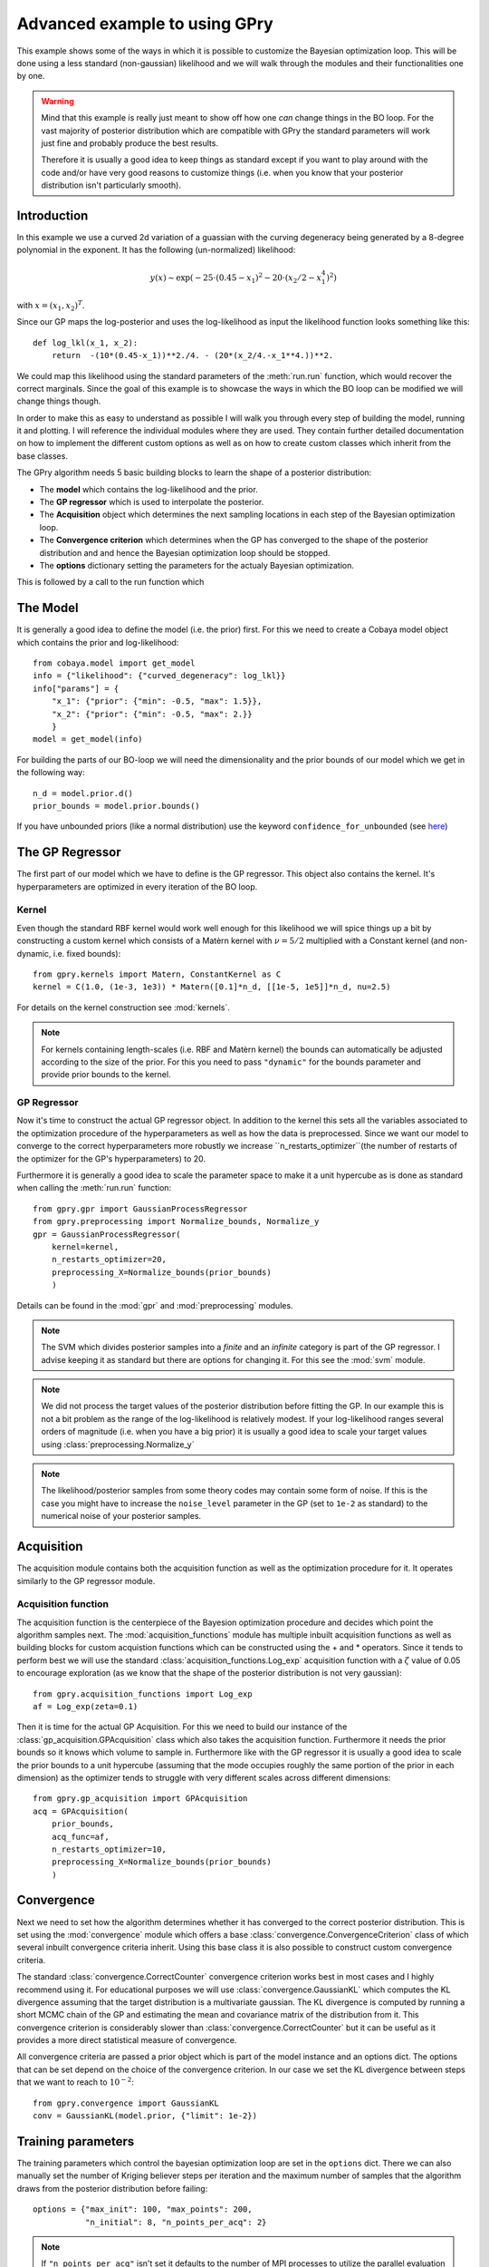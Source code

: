 ==================================
Advanced example to using GPry
==================================

This example shows some of the ways in which it is possible to customize the
Bayesian optimization loop. This will be done using a less standard
(non-gaussian) likelihood and we will walk through the modules and their
functionalities one by one.

.. warning::
    Mind that this example is really just meant to show off how one *can* change things
    in the BO loop. For the vast majority of posterior distribution which are compatible
    with GPry the standard parameters will work just fine and probably produce the best
    results.

    Therefore it is usually a good idea to keep things as standard except if you want to
    play around with the code and/or have very good reasons to customize things (i.e.
    when you know that your posterior distribution isn't particularly smooth).

Introduction
============

In this example we use a curved 2d variation of a guassian with the curving
degeneracy being generated by a 8-degree polynomial in the exponent.
It has the following (un-normalized) likelihood:

.. math::
    y(x) \sim \exp(-25\cdot(0.45-x_1)^2 - 20\cdot(x_2/2-x_1^4)^2)

with :math:`x=(x_1, x_2)^T`.

Since our GP maps the log-posterior and uses the log-likelihood as input the
likelihood function looks something like this::

    def log_lkl(x_1, x_2):
        return  -(10*(0.45-x_1))**2./4. - (20*(x_2/4.-x_1**4.))**2.

We could map this likelihood using the standard parameters of the
:meth:`run.run` function, which would recover the correct marginals.
Since the goal of this example is to showcase the ways in which the BO loop
can be modified we will change things though.

In order to make this as easy to understand as possible I will walk you through
every step of building the model, running it and plotting. I will reference the
individual modules where they are used. They contain further detailed
documentation on how to implement the different custom options as well as on
how to create custom classes which inherit from the base classes.

The GPry algorithm needs 5 basic building blocks to learn the shape of a
posterior distribution:

* The **model** which contains the log-likelihood and the prior.
* The **GP regressor** which is used to interpolate the posterior.
* The **Acquisition** object which determines the next sampling locations in
  each step of the Bayesian optimization loop.
* The **Convergence criterion** which determines when the GP has converged to
  the shape of the posterior distribution and and hence the Bayesian
  optimization loop should be stopped.
* The **options** dictionary setting the parameters for the actualy Bayesian
  optimization.

This is followed by a call to the run function which

The Model
=========
It is generally a good idea to define the model (i.e. the prior) first. For
this we need to create a Cobaya model object which contains the prior and
log-likelihood::

    from cobaya.model import get_model
    info = {"likelihood": {"curved_degeneracy": log_lkl}}
    info["params"] = {
        "x_1": {"prior": {"min": -0.5, "max": 1.5}},
        "x_2": {"prior": {"min": -0.5, "max": 2.}}
        }
    model = get_model(info)

For building the parts of our BO-loop we will need the dimensionality and the
prior bounds of our model which we get in the following way::

    n_d = model.prior.d()
    prior_bounds = model.prior.bounds()

If you have unbounded priors (like a normal distribution) use the keyword
``confidence_for_unbounded``
(see `here <https://cobaya.readthedocs.io/en/latest/params_prior.html#prior-class>`_)

The GP Regressor
================

The first part of our model which we have to define is the GP regressor. This
object also contains the kernel. It's hyperparameters are optimized in every
iteration of the BO loop.

Kernel
""""""

Even though the standard RBF kernel would work well enough for this likelihood
we will spice things up a bit by constructing a custom kernel which consists of
a Matèrn kernel with :math:`\nu=5/2` multiplied with a Constant kernel (and
non-dynamic, i.e. fixed bounds)::

    from gpry.kernels import Matern, ConstantKernel as C
    kernel = C(1.0, (1e-3, 1e3)) * Matern([0.1]*n_d, [[1e-5, 1e5]]*n_d, nu=2.5)

For details on the kernel construction see :mod:`kernels`.

.. note::
    For kernels containing length-scales (i.e. RBF and Matèrn kernel) the
    bounds can automatically be adjusted according to the size of the prior.
    For this you need to pass ``"dynamic"`` for the bounds parameter and
    provide prior bounds to the kernel.

GP Regressor
""""""""""""

Now it's time to construct the actual GP regressor object. In addition to the
kernel this sets all the variables associated to the optimization procedure of
the hyperparameters as well as how the data is preprocessed.
Since we want our model to converge to the correct hyperparameters more robustly
we increase ``n_restarts_optimizer``(the number of restarts of the optimizer
for the GP's hyperparameters) to 20.

Furthermore it is generally a good idea to scale the parameter space to make it
a unit hypercube as is done as standard when calling the :meth:`run.run`
function::

    from gpry.gpr import GaussianProcessRegressor
    from gpry.preprocessing import Normalize_bounds, Normalize_y
    gpr = GaussianProcessRegressor(
        kernel=kernel,
        n_restarts_optimizer=20,
        preprocessing_X=Normalize_bounds(prior_bounds)
        )

Details can be found in the :mod:`gpr` and :mod:`preprocessing` modules.

.. note::
    The SVM which divides posterior samples into a *finite* and an *infinite*
    category is part of the GP regressor. I advise keeping it as standard but
    there are options for changing it. For this see the :mod:`svm` module.

.. note::
    We did not process the target values of the posterior distribution before
    fitting the GP. In our example this is not a bit problem as the range of
    the log-likelihood is relatively modest. If your log-likelihood ranges
    several orders of magnitude (i.e. when you have a big prior) it is usually
    a good idea to scale your target values using :class:`preprocessing.Normalize_y`

.. note::
    The likelihood/posterior samples from some theory codes may contain some form of
    noise. If this is the case you might have to increase the ``noise_level`` parameter
    in the GP (set to ``1e-2`` as standard) to the numerical noise of your
    posterior samples.

Acquisition
===========

The acquisition module contains both the acquisition function as well as the
optimization procedure for it. It operates similarly to the GP regressor module.

Acquisition function
""""""""""""""""""""

The acquisition function is the centerpiece of the Bayesion optimization
procedure and decides which point the algorithm samples next. The
:mod:`acquisition_functions` module has multiple inbuilt acquisition functions
as well as building blocks for custom acquistion functions which can be
constructed using the + and * operators. Since it tends to perform best we will
use the standard :class:`acquisition_functions.Log_exp` acquisition function
with a :math:`\zeta` value of 0.05 to encourage exploration (as we know that
the shape of the posterior distribution is not very gaussian)::

    from gpry.acquisition_functions import Log_exp
    af = Log_exp(zeta=0.1)

Then it is time for the actual GP Acquisition. For this we need to
build our instance of the :class:`gp_acquisition.GPAcquisition` class which
also takes the acquisition function. Furthermore it needs the prior bounds
so it knows which volume to sample in. Furthermore like with the GP regressor
it is usually a good idea to scale the prior bounds to a unit hypercube
(assuming that the mode occupies roughly the same portion of the prior in each
dimension) as the optimizer tends to struggle with very different scales across
different dimensions::

    from gpry.gp_acquisition import GPAcquisition
    acq = GPAcquisition(
        prior_bounds,
        acq_func=af,
        n_restarts_optimizer=10,
        preprocessing_X=Normalize_bounds(prior_bounds)
        )

Convergence
===========

Next we need to set how the algorithm determines whether it has converged to
the correct posterior distribution. This is set using the :mod:`convergence`
module which offers a base :class:`convergence.ConvergenceCriterion` class
of which several inbuilt convergence criteria inherit. Using this base class
it is also possible to construct custom convergence criteria.

The standard :class:`convergence.CorrectCounter` convergence criterion works
best in most cases and I highly recommend using it. For educational purposes
we will use :class:`convergence.GaussianKL` which computes the KL
divergence assuming that the target distribution is a multivariate gaussian.
The KL divergence is computed by running a short MCMC chain of the GP and
estimating the mean and covariance matrix of the distribution from it.
This convergence criterion is considerably slower than :class:`convergence.CorrectCounter`
but it can be useful as it provides a more direct statistical measure of convergence.

All convergence criteria are passed a prior object which is part of the model
instance and an options dict. The options that can be set depend on the choice
of the convergence criterion. In our case we set the KL divergence between
steps that we want to reach to :math:`10^{-2}`::

    from gpry.convergence import GaussianKL
    conv = GaussianKL(model.prior, {"limit": 1e-2})

Training parameters
===================

The training parameters which control the bayesian optimization loop are set in
the ``options`` dict. There we can also manually set the number of Kriging
believer steps per iteration and the maximum number of samples that the
algorithm draws from the posterior distribution before failing::

    options = {"max_init": 100, "max_points": 200,
               "n_initial": 8, "n_points_per_acq": 2}

.. note::
    If ``"n_points_per_acq"`` isn't set it defaults to the number of MPI
    processes to utilize the parallel evaluation of the posterior with Kriging
    believer.

Training
========

Like in the simple example we simply create a :py:class:`run.Runner` object and use the
:meth:`run.Runner.run` method to run the Bayesian optimization loop. The only difference
is that we now have to pass our custom objects to the :py:class:`run.Runner` at
initialization. To spice things up a bit we also now choose the ``"resume"`` checkpoint
policy meaning that the run is automatically resumed from the checkpoint files if they
exist::

    from gpry.run import Runner
    checkpoint = "output/advanced"
    runner = Runner(
        model, gpr=gpr, gp_acquisition=acq, convergence_criterion=conv, options=options,
        checkpoint=checkpoint, load_checkpoint="resume")
    runner.run()

MCMC
====

After having trained our GP we want to extract marginal parameters from it and
plot them. For this we run an MCMC on the GP which we do using the
:meth:`run.Runner.generate_mc_sample` function. Again we pass an options dictionary which
contains the training parameters. This uses Cobaya's inbuilt
`samplers <https://cobaya.readthedocs.io/en/latest/sampler.html>`_::

    options = {"Rminus1_stop": 0.01, "max_tries": 1000}
    updated_info_gp, sampler_gp = runner.generate_mc_sample(add_options=options)

.. note::
    Even though Monte Carlo (Cobaya's inbuilt MCMC sampler) is used as standard it also
    supports the nested sampler `PolyChord <https://arxiv.org/abs/1502.01856>`_ which can
    be activated by setting ``sampler="polychord"``. Note that PolyChord is neither a
    requirement for GPry nor Cobaya so you might have to install it manually (or through
    Cobaya).

Validation
==========

.. note::
    This part is optional and only relevant for validating the contours that
    GPry produces. In a realistic scenario you would obviously not run a full
    MCMC on the likelihood.

For validating we run an MCMC on the true posterior. This is done by just
adding a sampler block to our initial model and then running the MCMC through
Cobaya::

    from cobaya.run import run as cobaya_run
    info["sampler"] = {"mcmc": {"Rminus1_stop": 0.01, "max_tries": 1000}}
    updated_info_mcmc, sampler_mcmc = cobaya_run(info)

Plotting with GetDist
=====================

Finally we want to generate a triangle plot with our marginal quantities. For
that we first need to extract the chains from our samplers (For both GPry and
the standard MCMC) which is done in the following way::

    from getdist.mcsamples import MCSamplesFromCobaya
    gdsamples_gp = MCSamplesFromCobaya(updated_info_gp,
                                       sampler_gp.products()["sample"])
    gdsamples_mcmc = MCSamplesFromCobaya(updated_info_mcmc,
                                         sampler_mcmc.products()["sample"])

Finally we want to generate the triangle plot to which we can add the training
samples using the :meth:`plots.getdist_add_training` method::

    import getdist.plots as gdplt
    from gpry.plots import getdist_add_training
    gdplot = gdplt.get_subplot_plotter(width_inch=5)
    gdplot.triangle_plot([gdsamples_mcmc, gdsamples_gp],
                         ["x_1", "x_2"], filled=[False, True],
                         legend_labels=['MCMC', 'GPry'])
    getdist_add_training(gdplot, model, gpr)

Furthermore we can simply plot the convergence history (value of KL divergence
vs number of posterior evaluations) using the :meth:`plots.plot_convergence`
method (here we plot against the number of accepted, i.e. *finite* points). Note
that this plot is also saved by the :class:`run.Runner` when calling ``run``::

    from gpry.plots import plot_convergence
    plot_convergence(convergence, evaluations="accepted")

As you can see the contours generated by GPry agree relatively well with MCMC.
Furthermore you can see that the points spread apart rather far. This is due
to the relatively low choice of :math:`\zeta` in the acquisition function which
pushes the algorithm to favour exploration over exploitation.

As expected the result is not as it would be using the standard training parameters.

.. image:: images/advanced_triangle.png
   :width: 600

Furthermore we see that the convergence criterion we chose is relatively
unstable. This was to be expected though as the choice wasn't really optimal.

.. image:: images/advanced_convergence.png
   :width: 600

The code for the example is available at :download:`../../examples/advanced_example.py`
